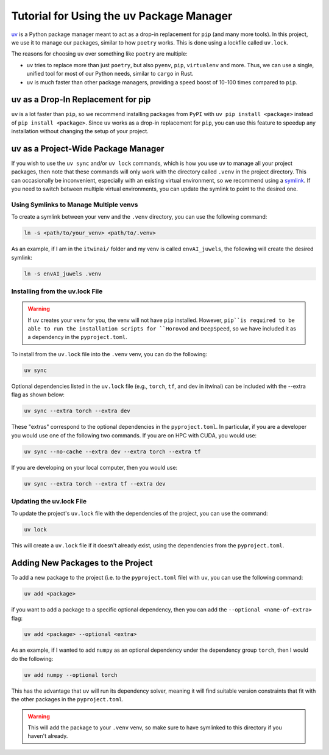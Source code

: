Tutorial for Using the uv Package Manager
=========================================

`uv <https://docs.astral.sh/uv/>`_ is a Python package manager meant to act as a drop-in
replacement for ``pip`` (and many more tools). In this project, we use it to manage our
packages, similar to how ``poetry`` works. This is done using a lockfile called
``uv.lock``.

The reasons for choosing ``uv`` over something like ``poetry`` are multiple:

* ``uv`` tries to replace more than just ``poetry``, but also ``pyenv``, ``pip``, 
  ``virtualenv`` and more. Thus, we can use a single, unified tool for most of our
  Python needs, similar to ``cargo`` in Rust. 

* ``uv`` is much faster than other package managers, providing a speed boost of 10-100
  times compared to ``pip``. 

uv as a Drop-In Replacement for pip
-----------------------------------

``uv`` is a lot faster than ``pip``, so we recommend installing packages from ``PyPI``
with ``uv pip install <package>`` instead of ``pip install <package>``. Since ``uv``
works as a drop-in replacement for ``pip``, you can use this feature to speedup any
installation without changing the setup of your project.

uv as a Project-Wide Package Manager
------------------------------------

If you wish to use the ``uv sync`` and/or ``uv lock`` commands, which is how you use ``uv``
to manage all your project packages, then note that these commands will only work
with the directory called ``.venv`` in the project directory.	This can occasionally be
inconvenient, especially with an existing virtual environment, so we recommend using a 
`symlink <https://en.wikipedia.org/wiki/Symbolic_link>`_.	If you need to switch between
multiple virtual environments, you can update the symlink to point to the desired one.

Using Symlinks to Manage Multiple venvs
~~~~~~~~~~~~~~~~~~~~~~~~~~~~~~~~~~~~~~~

To create a symlink between your venv and the ``.venv`` directory, you can use the
following command:

.. code-block:: bash

    ln -s <path/to/your_venv> <path/to/.venv>

As an example, if I am in the ``itwinai/`` folder and my venv is called ``envAI_juwels``,
the following will create the desired symlink:

.. code-block:: bash

    ln -s envAI_juwels .venv

Installing from the uv.lock File
~~~~~~~~~~~~~~~~~~~~~~~~~~~~~~~~

.. warning::

   If ``uv`` creates your venv for you, the venv will not have ``pip`` installed.
   However, ``pip``is required to be able to run the installation scripts for
   ``Horovod`` and ``DeepSpeed``, so we have included it as a dependency in the
   ``pyproject.toml``.

To install from the ``uv.lock`` file into the ``.venv`` venv, you can do the following:

.. code-block:: bash

    uv sync

Optional dependencies listed in the ``uv.lock`` file (e.g., ``torch``, ``tf``, and dev
in itwinai) can be included with the --extra flag as shown below:

.. code-block:: bash

    uv sync --extra torch --extra dev

These "extras" correspond to the optional dependencies in the ``pyproject.toml``. In
particular, if you are a developer you would use one of the following two commands. If
you are on HPC with CUDA, you would use:

.. code-block:: bash

    uv sync --no-cache --extra dev --extra torch --extra tf 

If you are developing on your local computer, then you would use:

.. code-block:: bash

    uv sync --extra torch --extra tf --extra dev

Updating the uv.lock File
~~~~~~~~~~~~~~~~~~~~~~~~~~

To update the project's ``uv.lock`` file with the dependencies of the project, you can
use the command:

.. code-block:: bash

    uv lock

This will create a ``uv.lock`` file if it doesn't already exist, using the dependencies
from the ``pyproject.toml``.

Adding New Packages to the Project
----------------------------------

To add a new package to the project (i.e. to the ``pyproject.toml`` file) with ``uv``, you
can use the following command:

.. code-block:: bash

    uv add <package>

if you want to add a package to a specific optional dependency, then you can add the
``--optional <name-of-extra>`` flag:

.. code-block:: bash

    uv add <package> --optional <extra>

As an example, if I wanted to add ``numpy`` as an optional dependency under the
dependency group ``torch``, then I would do the following:

.. code-block:: bash

    uv add numpy --optional torch

This has the advantage that ``uv`` will run its dependency solver, meaning it will find
suitable version constraints that fit with the other packages in the ``pyproject.toml``. 

.. warning::

   This will add the package to your ``.venv`` venv, so make sure to have symlinked to
   this directory if you haven't already.
